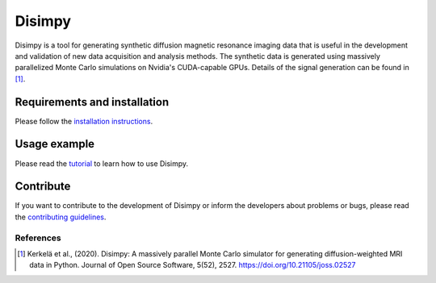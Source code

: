 *******
Disimpy
*******

.. image:: https://joss.theoj.org/papers/10.21105/joss.02527/status.svg
   :target: https://doi.org/10.21105/joss.02527

Disimpy is a tool for generating synthetic diffusion magnetic resonance imaging
data that is useful in the development and validation of new data acquisition
and analysis methods. The synthetic data is generated using massively
parallelized Monte Carlo simulations on Nvidia's CUDA-capable GPUs. Details
of the signal generation can be found in [1]_.

Requirements and installation
#############################

Please follow the `installation instructions
<https://disimpy.readthedocs.io/en/latest/installation.html>`_.
    
Usage example
#############

Please read the `tutorial
<https://disimpy.readthedocs.io/en/latest/tutorial.html>`_ to learn how to use
Disimpy.

Contribute
##########

If you want to contribute to the development of Disimpy or inform the developers
about problems or bugs, please read the `contributing guidelines
<https://disimpy.readthedocs.io/en/latest/contributing.html>`_.

References
==========

.. [1] Kerkelä et al., (2020). Disimpy: A massively parallel Monte Carlo
       simulator for generating diffusion-weighted MRI data in Python. Journal
       of Open Source Software, 5(52), 2527. https://doi.org/10.21105/joss.02527
